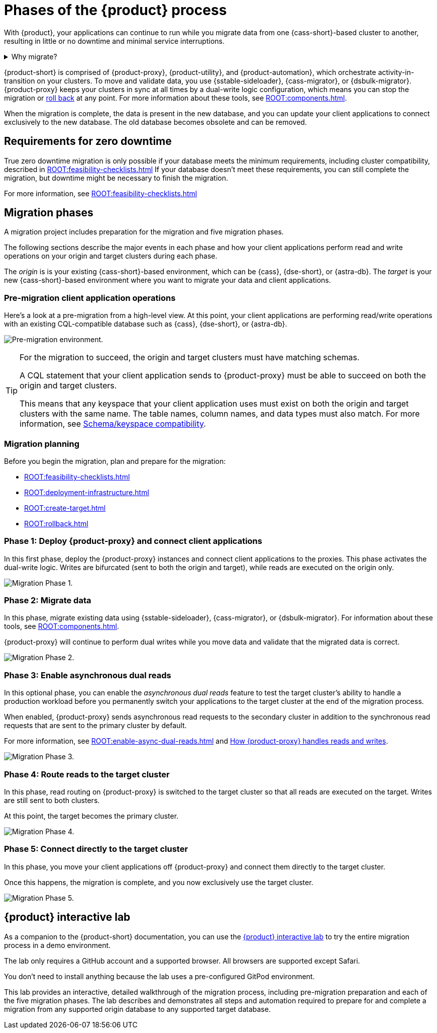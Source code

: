 = Phases of the {product} process
:navtitle: About the {product-short} process
:description: Before you begin, learn about migration concepts, software components, and the sequence of operations.
:page-tag: migration,zdm,zero-downtime,zdm-proxy,introduction

With {product}, your applications can continue to run while you migrate data from one {cass-short}-based cluster to another, resulting in little or no downtime and minimal service interruptions.

.Why migrate?
[%collapsible]
====
There are many reasons that you might need to migrate data and applications.
For example:

* You want to move to a different database provider.
For example, you might move from self-managed clusters to a cloud-based Database-as-a-Service (DBaaS), such as {astra-db}.

* You need to upgrade a cluster to a newer version or infrastructure.

* You want to move client applications from shared clusters to dedicated clusters for greater control over individual configurations.

* You want to consolidate client applications running on separate clusters onto one shared cluster to minimize sprawl and maintenance.
====

{product-short} is comprised of {product-proxy}, {product-utility}, and {product-automation}, which orchestrate activity-in-transition on your clusters.
To move and validate data, you use {sstable-sideloader}, {cass-migrator}, or {dsbulk-migrator}.
{product-proxy} keeps your clusters in sync at all times by a dual-write logic configuration, which means you can stop the migration or xref:rollback.adoc[roll back] at any point.
For more information about these tools, see xref:ROOT:components.adoc[].

When the migration is complete, the data is present in the new database, and you can update your client applications to connect exclusively to the new database.
The old database becomes obsolete and can be removed.

== Requirements for zero downtime

True zero downtime migration is only possible if your database meets the minimum requirements, including cluster compatibility, described in xref:ROOT:feasibility-checklists.adoc[]
If your database doesn't meet these requirements, you can still complete the migration, but downtime might be necessary to finish the migration.

For more information, see xref:ROOT:feasibility-checklists.adoc[]

== Migration phases

A migration project includes preparation for the migration and five migration phases.

The following sections describe the major events in each phase and how your client applications perform read and write operations on your origin and target clusters during each phase.

The _origin_ is is your existing {cass-short}-based environment, which can be {cass}, {dse-short}, or {astra-db}.
The _target_ is your new {cass-short}-based environment where you want to migrate your data and client applications.

=== Pre-migration client application operations

Here's a look at a pre-migration from a high-level view.
At this point, your client applications are performing read/write operations with an existing CQL-compatible database such as {cass}, {dse-short}, or {astra-db}.

image:pre-migration0ra9.png["Pre-migration environment."]

//The text from this note is duplicated on the feasibility checks page.
[TIP]
====
For the migration to succeed, the origin and target clusters must have matching schemas.

A CQL statement that your client application sends to {product-proxy} must be able to succeed on both the origin and target clusters.

This means that any keyspace that your client application uses must exist on both the origin and target clusters with the same name.
The table names, column names, and data types must also match.
For more information, see xref:feasibility-checklists.adoc#_schemakeyspace_compatibility[Schema/keyspace compatibility].
====

=== Migration planning

Before you begin the migration, plan and prepare for the migration:

* xref:ROOT:feasibility-checklists.adoc[]
* xref:ROOT:deployment-infrastructure.adoc[]
* xref:ROOT:create-target.adoc[]
* xref:ROOT:rollback.adoc[]

=== Phase 1: Deploy {product-proxy} and connect client applications

In this first phase, deploy the {product-proxy} instances and connect client applications to the proxies.
This phase activates the dual-write logic.
Writes are bifurcated (sent to both the origin and target), while reads are executed on the origin only.

image:migration-phase1ra9.png["Migration Phase 1."]

=== Phase 2: Migrate data

In this phase, migrate existing data using {sstable-sideloader}, {cass-migrator}, or {dsbulk-migrator}.
For information about these tools, see xref:ROOT:components.adoc[].

{product-proxy} will continue to perform dual writes while you move data and validate that the migrated data is correct.

image:migration-phase2ra9a.png["Migration Phase 2."]

=== Phase 3: Enable asynchronous dual reads

In this optional phase, you can enable the _asynchronous dual reads_ feature to test the target cluster's ability to handle a production workload before you permanently switch your applications to the target cluster at the end of the migration process.

When enabled, {product-proxy} sends asynchronous read requests to the secondary cluster in addition to the synchronous read requests that are sent to the primary cluster by default.

For more information, see xref:ROOT:enable-async-dual-reads.adoc[] and xref:ROOT:components.adoc#how_zdm_proxy_handles_reads_and_writes[How {product-proxy} handles reads and writes].

image:migration-phase3ra.png["Migration Phase 3."]

=== Phase 4: Route reads to the target cluster

In this phase, read routing on {product-proxy} is switched to the target cluster so that all reads are executed on the target.
Writes are still sent to both clusters.

At this point, the target becomes the primary cluster.

image:migration-phase4ra9.png["Migration Phase 4."]

=== Phase 5: Connect directly to the target cluster

In this phase, you move your client applications off {product-proxy} and connect them directly to the target cluster.

Once this happens, the migration is complete, and you now exclusively use the target cluster.

image:migration-phase5ra9.png["Migration Phase 5."]

[#lab]
== {product} interactive lab

As a companion to the {product-short} documentation, you can use the https://www.datastax.com/dev/zdm[{product} interactive lab] to try the entire migration process in a demo environment.

The lab only requires a GitHub account and a supported browser.
All browsers are supported except Safari.

You don't need to install anything because the lab uses a pre-configured GitPod environment.

This lab provides an interactive, detailed walkthrough of the migration process, including pre-migration preparation and each of the five migration phases.
The lab describes and demonstrates all steps and automation required to prepare for and complete a migration from any supported origin database to any supported target database.